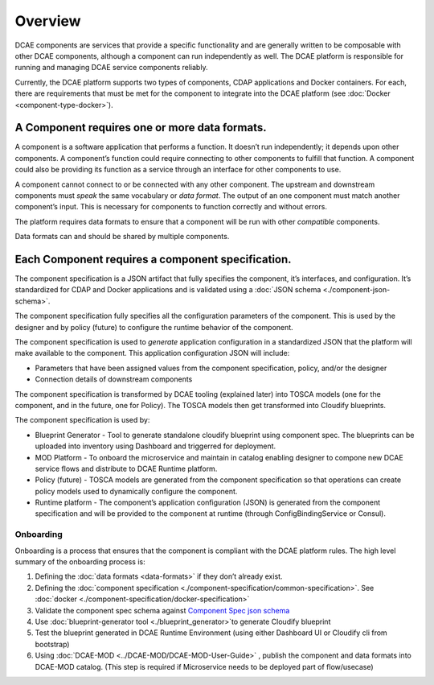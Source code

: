 .. This work is licensed under a Creative Commons Attribution 4.0 International License.
.. http://creativecommons.org/licenses/by/4.0

.. _intro:


Overview
========

DCAE components are services that provide a specific functionality and
are generally written to be composable with other DCAE components,
although a component can run independently as well. The DCAE platform is
responsible for running and managing DCAE service components reliably.

Currently, the DCAE platform supports two types of components, CDAP
applications and Docker containers. For each, there are requirements
that must be met for the component to integrate into the DCAE platform
(see :doc:`Docker <component-type-docker>`).

A Component requires one or more data formats.
~~~~~~~~~~~~~~~~~~~~~~~~~~~~~~~~~~~~~~~~~~~~~~

A component is a software application that performs a function. It
doesn’t run independently; it depends upon other components. A
component’s function could require connecting to other components to
fulfill that function. A component could also be providing its function
as a service through an interface for other components to use.

A component cannot connect to or be connected with any other component.
The upstream and downstream components must *speak* the same vocabulary
or *data format*. The output of an one component must match another
component’s input. This is necessary for components to function
correctly and without errors.

The platform requires data formats to ensure that a component will be
run with other *compatible* components.

Data formats can and should be shared by multiple components.

Each Component requires a component specification.
~~~~~~~~~~~~~~~~~~~~~~~~~~~~~~~~~~~~~~~~~~~~~~~~~~

The component specification is a JSON artifact that fully specifies the
component, it’s interfaces, and configuration. It’s standardized for
CDAP and Docker applications and is validated using a :doc:`JSON schema <./component-json-schema>`.

The component specification fully specifies all the configuration
parameters of the component. This is used by the designer and by policy
(future) to configure the runtime behavior of the component.

The component specification is used to *generate* application
configuration in a standardized JSON that the platform will make
available to the component. This application configuration JSON will
include:

-  Parameters that have been assigned values from the component
   specification, policy, and/or the designer
-  Connection details of downstream components

The component specification is transformed by DCAE tooling (explained
later) into TOSCA models (one for the component, and in the future, one
for Policy). The TOSCA models then get transformed into Cloudify
blueprints.

The component specification is used by:


-  Blueprint Generator - Tool to generate standalone cloudify blueprint
   using component spec. The blueprints can be uploaded into inventory 
   using Dashboard and triggerred for deployment.
-  MOD Platform - To onboard the microservice and maintain in catalog
   enabling designer to compone new DCAE service flows and distribute
   to DCAE Runtime platform.
-  Policy (future) - TOSCA models are generated from the component
   specification so that operations can create policy models used to
   dynamically configure the component.
-  Runtime platform - The component’s application configuration
   (JSON) is generated from the component specification and will be
   provided to the component at runtime (through ConfigBindingService
   or Consul).

Onboarding
----------

Onboarding is a process that ensures that the component is compliant
with the DCAE platform rules. The high level summary of the onboarding process
is:

1. Defining the :doc:`data formats <data-formats>` if they don’t already
   exist. 
2. Defining the :doc:`component specification <./component-specification/common-specification>`.
   See :doc:`docker <./component-specification/docker-specification>` 
3. Validate the component spec schema against
   `Component Spec json schema <https://git.onap.org/dcaegen2/platform/plain/mod/component-json-schemas/component-specification/dcae-cli-v2/component-spec-schema.json>`__
4. Use  :doc:`blueprint-generator tool <./blueprint_generator>`to generate Cloudify blueprint
5. Test the blueprint generated in DCAE Runtime Environment (using either Dashboard UI or Cloudify cli from bootstrap)
6. Using :doc:`DCAE-MOD <../DCAE-MOD/DCAE-MOD-User-Guide>` , publish the component and data formats into DCAE-MOD catalog. 
   (This step is required if Microservice needs to be deployed part of flow/usecase)
   